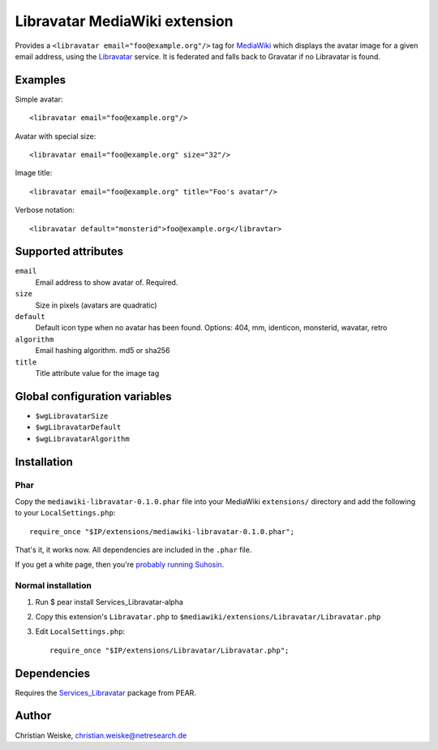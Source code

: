 ******************************
Libravatar MediaWiki extension
******************************

Provides a ``<libravatar email="foo@example.org"/>`` tag for MediaWiki__
which displays the avatar image for a given email address,
using the Libravatar__ service.
It is federated and falls back to Gravatar if no Libravatar is found.

__ http://www.mediawiki.org/
__ https://www.libravatar.org/


Examples
========
Simple avatar::

  <libravatar email="foo@example.org"/>

Avatar with special size::

  <libravatar email="foo@example.org" size="32"/>

Image title::

  <libravatar email="foo@example.org" title="Foo's avatar"/>

Verbose notation::

  <libravatar default="monsterid">foo@example.org</libravtar>




Supported attributes
====================
``email``
  Email address to show avatar of. Required.

``size``
  Size in pixels (avatars are quadratic)

``default``
  Default icon type when no avatar has been found.
  Options: 404, mm, identicon, monsterid, wavatar, retro

``algorithm``
  Email hashing algorithm. md5 or sha256

``title``
  Title attribute value for the image tag


Global configuration variables
==============================
- ``$wgLibravatarSize``
- ``$wgLibravatarDefault``
- ``$wgLibravatarAlgorithm``



Installation
============
Phar
----
Copy the ``mediawiki-libravatar-0.1.0.phar`` file into your MediaWiki
``extensions/`` directory and add the following to your
``LocalSettings.php``::

  require_once "$IP/extensions/mediawiki-libravatar-0.1.0.phar";

That's it, it works now. All dependencies are included in the ``.phar`` file.

If you get a white page, then you're `probably running Suhosin`__.

__ http://cweiske.de/tagebuch/suhosin-phar.htm


Normal installation
-------------------

1. Run $ pear install Services_Libravatar-alpha
2. Copy this extension's ``Libravatar.php`` to
   ``$mediawiki/extensions/Libravatar/Libravatar.php``
3. Edit ``LocalSettings.php``::

    require_once "$IP/extensions/Libravatar/Libravatar.php";


Dependencies
============
Requires the `Services_Libravatar`__ package from PEAR.

__ http://pear.php.net/package/Services_Libravatar


Author
======

Christian Weiske, christian.weiske@netresearch.de
